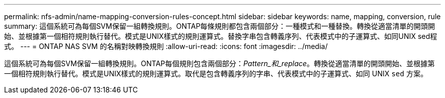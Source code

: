 ---
permalink: nfs-admin/name-mapping-conversion-rules-concept.html 
sidebar: sidebar 
keywords: name, mapping, conversion, rule 
summary: 這個系統可為每個SVM保留一組轉換規則。ONTAP每條規則都包含兩個部分：一種模式和一種替換。轉換從適當清單的開頭開始、並根據第一個相符規則執行替代。模式是UNIX樣式的規則運算式。替換字串包含轉義序列、代表模式中的子運算式、如同UNIX sed程式。 
---
= ONTAP NAS SVM 的名稱對映轉換規則
:allow-uri-read: 
:icons: font
:imagesdir: ../media/


[role="lead"]
這個系統可為每個SVM保留一組轉換規則。ONTAP每個規則包含兩個部分：_Pattern_和_replace_。轉換從適當清單的開頭開始、並根據第一個相符規則執行替代。模式是UNIX樣式的規則運算式。取代是包含轉義序列的字串、代表模式中的子運算式、如同 UNIX `sed` 方案。
